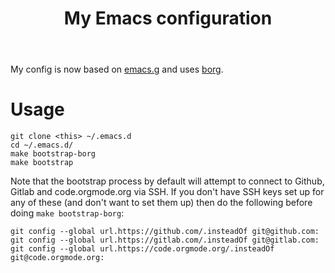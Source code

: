 #+TITLE: My Emacs configuration

My config is now based on [[https://github.com/emacscollective/emacs.g][emacs.g]] and uses [[https://github.com/emacscollective/borg][borg]].

* Usage

#+BEGIN_SRC shell
  git clone <this> ~/.emacs.d
  cd ~/.emacs.d/
  make bootstrap-borg
  make bootstrap
#+END_SRC

Note that the bootstrap process by default will attempt to connect to Github,
Gitlab and code.orgmode.org via SSH. If you don't have SSH keys set up for any
of these (and don't want to set them up) then do the following before doing
~make bootstrap-borg~:

#+BEGIN_SRC shell
  git config --global url.https://github.com/.insteadOf git@github.com:
  git config --global url.https://gitlab.com/.insteadOf git@gitlab.com:
  git config --global url.https://code.orgmode.org/.insteadOf git@code.orgmode.org:
#+END_SRC
